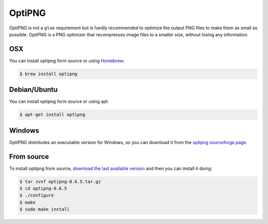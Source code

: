 OptiPNG
=======

OptiPNG is not a ``glue`` requirement but is hardly recommended to optimize the output PNG files to make them as small as possible. OptiPNG is a PNG optimizer that recompresses image files to a smaller size, without losing any information.

OSX
---
You can install optipng form source or using `Homebrew <http://mxcl.github.com/homebrew/>`_:

.. code-block:: bash

    $ brew install optipng


Debian/Ubuntu
-------------
You can install optipng form source or using apt:

.. code-block:: bash

    $ apt-get install optipng

Windows
-------
OptiPNG distributes an executable version for Windows, so you can download it from the `optipng sourceforge page <http://sourceforge.net/projects/optipng/files/OptiPNG/optipng-0.6.5/>`_.

From source
-----------
To install optipng from source, `download the last available version <http://sourceforge.net/projects/optipng/files/OptiPNG/optipng-0.6.5/>`_ and then you can install it doing:

.. code-block:: bash

    $ tar zvxf optipng-0.6.5.tar.gz
    $ cd optipng-0.6.5
    $ ./configure
    $ make
    $ sudo make install
